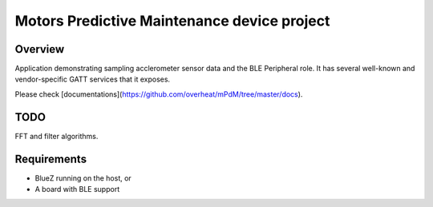 Motors Predictive Maintenance device project
#####################

Overview
********

Application demonstrating sampling acclerometer sensor data and 
the BLE Peripheral role. It has several well-known and vendor-specific
GATT services that it exposes.

Please check [documentations](https://github.com/overheat/mPdM/tree/master/docs).


TODO
********
FFT and filter algorithms.


Requirements
************

* BlueZ running on the host, or
* A board with BLE support